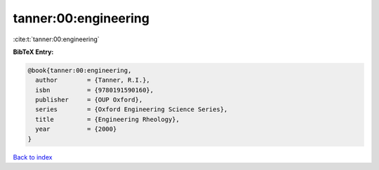 tanner:00:engineering
=====================

:cite:t:`tanner:00:engineering`

**BibTeX Entry:**

.. code-block:: bibtex

   @book{tanner:00:engineering,
     author        = {Tanner, R.I.},
     isbn          = {9780191590160},
     publisher     = {OUP Oxford},
     series        = {Oxford Engineering Science Series},
     title         = {Engineering Rheology},
     year          = {2000}
   }

`Back to index <../By-Cite-Keys.html>`__
